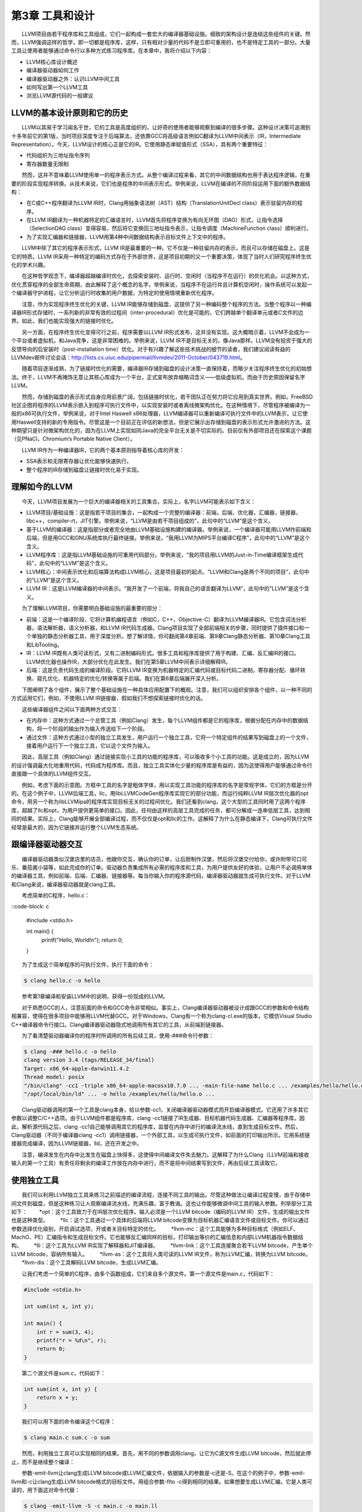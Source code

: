 第3章 工具和设计
###############

　　LLVM项目由若干程序库和工具组成，它们一起构成一套宏大的编译器基础设施。细致的架构设计是连结这些组件的关键。然而，LLVM强调这样的哲学，即一切都是程序库，这样，只有相对少量的代码不是立即可重用的，也不是特定工具的一部分。大量工具让使用者能够通过命令行以多种方式练习程序库。在本章中，我将介绍以下内容：

* LLVM核心库设计概述
* 编译器驱动器如何工作
* 编译器驱动器之外：认识LLVM中间工具
* 如何写出第一个LLVM工具
* 浏览LLVM源代码的一般建议

LLVM的基本设计原则和它的历史
***************************

　　LLVM以其易于学习闻名于世，它的工具是高度组织的，让好奇的使用者能够观察到编译的很多步骤。这种设计决策可追溯到十多年前它的第1版，当时项目深度专注于后端算法，还依靠GCC将高级语言例如C翻译为LLVM中间表示（IR，Intermediate Representation）。今天，LLVM设计的核心正是它的IR。它使用静态单赋值形式（SSA），具有两个重要特征：

* 代码组织为三地址指令序列
* 寄存器数量无限制

　　然而，这并不意味着LLVM使用单一的程序表示方式。从整个编译过程来看，其它的中间数据结构也用于表达程序逻辑，在重要的阶段实现程序转换。从技术来说，它们也是程序的中间表示形式。举例来说，LLVM在编译的不同阶段运用下面的额外数据结构：

* 在C或C++程序翻译为LLVM IR时，Clang用抽象语法树（AST）结构（TranslationUnitDecl class）表示驻留内存的程序。
* 在LLVM IR翻译为一种机器特定的汇编语言时，LLVM首先将程序变换为有向无环图（DAG）形式，让指令选择（SelectionDAG class）变得容易，然后将它变换回三地址指令表示，让指令调度（MachineFunction class）顺利进行。
* 为了实现汇编器和链接器，LLVM用第4种中间数据结构表示目标文件上下文中的程序。

　　LLVM中除了其它的程序表示形式，LLVM IR是最重要的一种。它不仅是一种驻留内存的表示，而且可以存储在磁盘上。这是它的特质。LLVM IR采用一种特定的编码方式存在于外部世界，这是项目初期的又一个重要决策，体现了当时人们研究程序终生优化的学术兴趣。

　　在这种哲学观念下，编译器超越编译时优化，去探索安装时、运行时、空闲时（当程序不在运行）的优化机会。以这种方式，优化贯穿程序的全部生命周期，由此解释了这个概念的名字。举例来说，当程序不在运行并且计算机空闲时，操作系统可以发起一个编译器守护进程，让它分析运行时收集的用户数据，为特定的使用情境重新优化程序。

　　注意，作为实现程序终生优化的关键，LLVM IR能够存储到磁盘，这提供了另一种编码整个程序的方法。当整个程序以一种编译器IR形式存储时，一系列新的非常有效的过程间（inter-procedural）优化是可能的，它们跨越单个翻译单元或者C文件的边界。如此，我们也能实现强大的链接时优化。

　　另一方面，在程序终生优化变得可行之前，程序需要以LLVM IR形式发布，这并没有实现。这大概暗示着，LLVM不会成为一个平台或者虚拟机，和Java竞争，这是非常困难的。举例来说，LLVM IR不是目标无关的，像Java那样。LLVM没有投资于强大的反馈导向的后安装时（post-installation time）优化。对于有兴趣了解这些技术挑战的细节的读者，我们建议阅读有益的LLVMdev邮件讨论会话：http://lists.cs.uiuc.edu/pipermail/llvmdev/2011-October/043719.html。

　　随着项目逐渐成熟，为了链接时优化的需要，编译器IR存储到磁盘的设计决策一直保持着，而略少关注程序终生优化的初始想法。终于，LLVM不再掩饰无意让其核心库成为一个平台，正式宣布放弃缩略词含义——低级虚拟机，而由于历史原因保留名字LLVM。

　　然而，存储到磁盘的表示形式自身应用前景广阔，包括链接时优化，若干团队正在努力将它应用到真实世界。例如，FreeBSD社区企图将程序的LLVM表示嵌入到程序可执行文件中，以实现安装时或者离线微架构优化。在这种情境下，尽管程序被编译为一般的x86可执行文件，举例来说，对于Intel Haswell x86处理器，LLVM编译器可以重新编译可执行文件中的LLVM表示，让它使用Haswell支持的新的专用指令。尽管这是一个目前正在评估的新想法，但是它展示出存储到磁盘的表示形式允许激进的方法。这种期望只是针对微架构优化的，因为在LLVM上实现如同Java的完全平台无关是不切实际的。目前仅有外部项目还在探索这个课题（见PNaCl，Chromium’s Portable Native Client）。

　　LLVM IR作为一种编译器IR，它的两个基本原则指导着核心库的开发：

* SSA表示和无限寄存器让优化能够快速执行。
* 整个程序的IR存储到磁盘让链接时优化易于实现。

理解如今的LLVM
***************

　　今天，LLVM项目发展为一个巨大的编译器相关的工具集合。实际上，名字LLVM可能表示如下含义：

* LLVM项目/基础设施：这是指若干项目的集合，一起构成一个完整的编译器：前端，后端，优化器，汇编器，链接器，libc++，compiler-rt，JIT引擎。举例来说，“LLVM是由若干项目组成的”，此句中的“LLVM”是这个含义。
* 基于LLVM的编译器：这是指部分或者完全地由LLVM基础设施构建的编译器。举例来说，一个编译器可能用LLVM作前端和后端，但是用GCC和GNU系统库执行最终链接。举例来说，“我用LLVM为MIPS平台编译C程序”，此句中的“LLVM”是这个含义。
* LLVM程序库：这是指LLVM基础设施的可重用代码部分。举例来说，“我的项目用LLVM的Just-in-Time编译框架生成代码”，此句中的“LLVM”是这个含义。
* LLVM核心：中间表示优化和后端算法构成LLVM核心，这是项目最初的起点。“LLVM和Clang是两个不同的项目”，此句中的“LLVM”是这个含义。
* LLVM IR：这是LLVM编译器的中间表示。“我开发了一个前端，将我自己的语言翻译为LLVM”，此句中的“LLVM”是这个含义。

　　为了理解LLVM项目，你需要明白基础设施的最重要的部分：

* 前端：这是一个编译阶段，它将计算机编程语言（例如C，C++，Objective-C）翻译为LLVM编译器IR。它包含词法分析器，语法解析器，语义分析器，和LLVM IR代码生成器。Clang项目实现了全部前端相关的步骤，同时提供了插件接口和一个单独的静态分析器工具，用于深度分析。想了解详情，你可翻阅第4章前端、第9章Clang静态分析器、第10章Clang工具和LibTooling。
* IR：LLVM IR既有人类可读形式，又有二进制编码形式。很多工具和程序库提供了用于构建、汇编、反汇编IR的接口。LLVM优化器也操作IR，大部分优化在此发生。我们在第5章LLVM中间表示详细解释IR。
* 后端：这是负责代码生成的编译阶段。它将LLVM IR变换为机器特定的汇编代码或目标代码二进制。寄存器分配、循环转换、窥孔优化、机器特定的优化/转换等属于后端。我们在第6章后端展开深入分析。

　　下图阐明了各个组件，展示了整个基础设施在一种具体应用配置下的概观。注意，我们可以组织安排各个组件，以一种不同的方式运用它们，例如，不使用LLVM IR链接器，假如我们不想探索链接时优化的话。

　　这些编译器组件之间以下面两种方式交互：

* 在内存中：这种方式通过一个总管工具（例如Clang）发生，每个LLVM组件都是它的程序库，根据分配在内存中的数据结构，将一个阶段的输出作为输入传送给下一个阶段。
* 通过文件：这种方式通过小型的独立工具发生，用户运行一个独立工具，它将一个特定组件的结果写到磁盘上的一个文件，接着用户运行下一个独立工具，它以这个文件为输入。

　　因此，高层工具（例如Clang）通过链接实现小工具的功能的程序库，可以吸收多个小工具的功能。这是成立的，因为LLVM的设计强调最大化地重用代码，代码成为程序库。而且，独立工具实体化少量的程序库是有益的，因为这使得用户能够通过命令行直接跟一个具体的LLVM组件交互。

　　例如，考虑下面的示意图。方框中工具的名字是粗体字体，用以实现工具功能的程序库的名字是常规字体，它们的方框是分开的。在这个例子中，LLVM后端工具，llc，用libLLVMCodeGen程序库实现它的部分功能，而运行纯粹LLVM IR层次优化器的opt命令，用另一个称为libLLVMipa的程序库实现目标无关的过程间优化。我们还看到clang，这个大型的工具同时用了这两个程序库，超越了llc和opt，为用户提供更简单的接口。因此，任何由这样的高层工具完成的任务，都可分解成一连串低层工具，达到相同的结果。实际上，Clang能够开展全部编译过程，而不仅仅是opt和llc的工作。这解释了为什么在静态编译下，Clang可执行文件经常是最大的，因为它链接并运行整个LLVM生态系统。

跟编译器驱动器交互
******************

　　编译器驱动器类似汉堡店里的店员，他跟你交互，确认你的订单，让后厨制作汉堡，然后将汉堡交付给你，或许附带可口可乐、番茄酱小袋等，如此完成你的订单。驱动器负责集成所有必需的程序库和工具，为用户提供友好的体验，让用户不必调用单体的编译器工具，例如前端、后端、汇编器、链接器等。每当你输入你的程序源代码，编译器驱动器就生成可执行文件。对于LLVM和Clang来说，编译器驱动器就是clang工具。

　　考虑简单的C程序，hello.c：

::code-block: c

    #include <stdio.h>

    int main() {
        printf("Hello, World!\n");
        return 0;
    }
	
　　为了生成这个简单程序的可执行文件，执行下面的命令：

.. code-block:: bash

    $ clang hello.c -o hello

.. note::

　　参考第1章编译和安装LLVM中的说明，获得一份现成的LLVM。
　　
　　对于熟悉GCC的人，注意前面的命令和GCC命令非常相似。事实上，Clang编译器驱动器被设计成跟GCC的参数和命令结构相兼容，使得在很多项目中能够用LLVM代替GCC。对于Windows，Clang有一个称为clang-cl.exe的版本，它模仿Visual Studio C++编译器命令行接口。Clang编译器驱动器隐式地调用所有其它的工具，从前端到链接器。

　　为了看清楚驱动器编译你的程序时所调用的所有后续工具，使用-###命令行参数：

.. code-block:: bash

    $ clang -### hello.c -o hello
    clang version 3.4 (tags/RELEASE_34/final)
    Target: x86_64-apple-darwin11.4.2
    Thread model: posix
    "/bin/clang" -cc1 -triple x86_64-apple-macosx10.7.0 ... -main-file-name hello.c ... /examples/hello/hello.o -x c hello.c
    "/opt/local/bin/ld" ... -o hello /examples/hello/hello.o ...

　　Clang驱动器调用的第一个工具是clang本身，给以参数-cc1，关闭编译器驱动器模式而开启编译器模式。它还用了许多其它参数以调整C/C++选项。由于LLVM组件都是程序库，clang -cc1链接了IR生成器、目标机器代码生成器、汇编器等程序库。因此，解析源代码之后，clang -cc1自己能够调用其它的程序库，监督在内存中进行的编译流水线，直到生成目标文件。然后，Clang驱动器（不同于编译器clang -cc1）调用链接器，一个外部工具，以生成可执行文件，如前面的打印输出所示。它用系统链接器完成编译，因为LLVM链接器，lld，还在开发之中。

　　注意，编译发生在内存中比发生在磁盘上快得多，这使得中间编译文件失去魅力。这解释了为什么Clang（LLVM前端和接收输入的第一个工具）有责任将剩余的编译工作放在内存中进行，而不是将中间结果写到文件，再由后续工具读取它。

使用独立工具
************

　　我们可以利用LLVM独立工具来练习之前描述的编译流程，连接不同工具的输出。尽管这种做法让编译过程变慢，由于存储中间文件到磁盘，但是这种练习让人观察编译流水线，充满乐趣，富于教诲。这也让你能够微调中间工具的输入参数。列举部分工具如下：
　　*opt：这个工具致力于在IR层次优化程序。输入必须是一个LLVM bitcode（编码的LLVM IR）文件，生成的输出文件也是这种类型。
　　*llc：这个工具通过一个具体的后端将LLVM bitcode变换为目标机器汇编语言文件或目标文件。你可以通过参数选择优化级别，开启调试选项，开或者关目标特定的优化。
　　*llvm-mc：这个工具能够为多种目标格式（例如ELF、MachO、PE）汇编指令和生成目标文件。它也能够反汇编同样的目标，打印输出等价的汇编信息和内部LLVM机器指令数据结构。
　　*lli：这个工具为LLVM IR实现了解释器和JIT编译器。
　　*llvm-link：这个工具连接聚合若干LLVM bitcode，产生单个LLVM bitcode，容纳所有输入。
　　*llvm-as：这个工具将人类可读的LLVM IR文件，称为LLVM汇编，转换为LLVM bitcode。
　　*llvm-dis：这个工具解码LLVM bitcode，生成LLVM汇编。

　　让我们考虑一个简单的C程序，由多个函数组成，它们来自多个源文件。第一个源文件是main.c，代码如下：

.. code-block:: c

    #include <stdio.h>

    int sum(int x, int y);

    int main() {
        int r = sum(3, 4);
        printf("r = %d\n", r);
        return 0;
    }

　　第二个源文件是sum.c，代码如下：

.. code-block:: c

    int sum(int x, int y) {
        return x + y;
    }

　　我们可以用下面的命令编译这个C程序：

.. code-block:: bash

    $ clang main.c sum.c -o sum

　　然而，利用独立工具可以实现相同的结果。首先，用不同的参数调用clang，让它为C源文件生成LLVM bitcode，然后就此停止，而不是继续整个编译：

.. code-block:: bash
    $ clang -emit-llvm -c main.c -o main.bc
    $ clang -emit-llvm -c sum.c -o sum.bc
	
　　参数-emit-llvm让clang生成LLVM bitcode或LLVM汇编文件，依据输入的参数是-c还是-S。在这个的例子中，参数-emit-llvm和-c让clang生成LLVM bitcode格式的目标文件。用组合参数-flto -c得到相同的结果。如果想要生成LLVM汇编，它是人类可读的，用下面这对命令代替：

.. code-block:: bash

    $ clang -emit-llvm -S -c main.c -o main.ll
    $ clang -emit-llvm -S -c sum.c -o sum.ll

.. note::

注意，不用参数-emit-llvm或-flto时，参数-c用目标机器语言生成目标文件，而参数-S生成目标汇编语言文件。这种行为是和GCC兼容的。
　　
　　这里.bc和.ll分别是LLVM bitcode和汇编文件的文件扩展名。为了继续编译，我们采用下面两种方式：

* 为每个LLVM bitcode生成目标特定的目标文件，用系统链接器链接它们以生成程序可执行文件（下图中的A部分）：

.. code-block:: bash

　　  $ llc -filetype=obj main.bc -o main.o
　　  $ llc -filetype=obj sum.bc -o sum.o
　　  $ clang main.o sum.o -o sum

* 首先，链接这两个LLVM bitcode为一个最终的LLVM bitcode。然后，为这个最终的bitcode生成目标特定的目标文件，通过调用系统链接器生成程序可执行文件（下图中的B部分）：

.. code-block:: bash

　　  $ llvm-link main.bc sum.bc -o sum.linked.bc
　　  $ llc -filetype=obj sum.linked.bc -o sum.linked.o
　　  $ clang sum.linked.o -o sum

　　参数-filetype=obj指定输出目标文件，而不是输出目标汇编文件。我们利用Clang驱动器，clang，来调用链接器。然而这个系统链接器可以被直接调用，假如你知道你的系统链接器链接系统库所需要的所有参数。

　　调用后端（llc）之前链接IR文件，使得opt工具提供的链接时优化（例子见第5章LLVM中间表示）能够进一步优化最终产生的IR。作为替代，llc工具能够生成汇编输出，可以利用llvm-mc进一步汇编它。我们在第6章后端说明这种接口的详细内容。

探究LLVM内部设计
****************

　　为了解耦编译器使之成为若干工具，LLVM设计典型地强调，组件之间的交互发生在高层次抽象。将不同的组件隔离为单独的程序库。用C++写成，使用面向对象范式，提供插件式的Pass接口，让它易于在整个编译流水线中集成转换和优化。

了解LLVM基础库
==============

　　LLVM和Clang逻辑被精心地组织成如下的程序库：

* libLLVMCore：包含所以LLVM IR相关的逻辑：IR构造（数据布局、指令、基本块、函数）和IR验证。它也提供Pass管理器。
* libLLVMAnalysis：包含若干IR分析Pass，例如别名分析、依赖分析、常量合并、循环信息、内存依赖分析、指令简化等。
* libLLVMCodeGen：实现了目标无关的代码生成和机器层次（低层版本LLVM IR）的分析和转换。
* libLLVMTarget：通过通用目标抽象，提供对目标机器信息的访问。libLLVMCodeGen实现了通用后端算法，目标特定的逻辑留给了即将介绍的下一个库，而高层抽象为两者提供了交流的通道。
* libLLVMX86CodeGen：包含x86目标特定的代码生成信息、转换和分析Pass，它们组成了x86后端。注意，每个机器目标都有自己不同的库，例如LLVMARMCodeGen和LLVMMipsCodeGen，分别实现了ARM和MIPS后端。
* libLLVMSupport：包含一组常用的实用工具。错误处理、整数和浮点数处理、命令行解析、调试、文件支持、字符串操作，这些是这个库实现的算法的例子，LLVM的各个组件到处都在使用它们。
* libclang：它实现一套C接口（对比C++，LLVM代码的默认实现语言）以暴露Clang的前端功能——诊断报告、AST遍历、代码补全、光标和源代码间映射。C接口相当简单，使得采用其它语言（例如Python）的项目能够容易地使用Clang的功能，尽管用C设计接口是为了更稳定，并让外部项目能够利用它。它仅覆盖内部LLVM组件所用的C++接口的子集。
* libclangDriver：它包含一套C++类，编译器驱动器利用它们理解类GCC的命令行参数，以准备编译任务，为外部工具组织适当的参数，以完成编译的不同步骤。根据目标平台，它可以采用不同的编译策略。
* libclangAnalysis：这是一系列Clang提供的前端层次分析。它的特性诸如构造CFG和调用图、可达代码、安全格式化字符串，等等。

　　作为一个例子说明如何用这些库构建LLVM工具，下图展示了llc工具对libLLVMCodeGen、libLLVMTarget和其它库的依赖，以及这些库对其它库的依赖。注意，上述列表还不完全。

　　此处是LLVM程序库概览，省略的库留到后续章节介绍。对于版本3.0，LLVM团队写了一份好的文档，说明所有LLVM库之间的依赖关系。尽管文档已经过时，它仍然是一份针对程序库组织的有趣的概述。文档页面：http://releases.llvm.org/3.0/docs/UsingLibraries.html

介绍LLVM中的C++实践
+++++++++++++++++++

　　LLVM的程序库和工具用C++写成，以利用面向对象的编程范式，加强各个部分之间的互操作性。另外，为了尽可能地消除低效率代码，强制实行良好的C++编程实践。

多态实践
--------

　　通过在基类中实现通用代码生成算法，继承和多态方法抽象了不同后端共同的任务。以这种设计，每个具体的后端可以专注于实现它的特性，通过编写少量必需的函数以覆盖超类的通用操作。libLLVMCodeGen包含共同的算法，libLLVMTarget包含抽象个体机器的接口。下面的代码片段（源自llvm/lib/Target/Mips/MipsTargetMachine.h）演示了MIPS目标机器的描述类是如何声明为LLVMTargetMachine类的子类的，阐明了这种概念。此代码是LLVMMipsCodeGen程序库的一部分：

.. code-block:: cpp

    class MipsTargetMachine : public LLVMTargetMachine {
　　      MipsSubtarget Subtarget;
      　　const DataLayout DL;
　　  ...

　　为了进一步阐明这种设计理念，我们展示另一个后端的例子，在这个例子中，目标无关的寄存器分配器（它是所有后端共同的）需要知道那些寄存器是保留而不能用以分配的。此信息依赖于具体的目标，不能在通用的超类中确定。这通过调用函数MachineRegisterInfo::getReservedRegs()确定，每个目标必须重写这个通用方法。下面的代码片段（源自llvm/lib/Target/Sparc/SparcRegisterInfo.cpp）演示了SPARC目标如何重写这个方法：

.. code-block:: cpp

    BitVector SparcRegisterInfo::getReservedRegs(...) const {
        BitVector Reserved(getNumRegs());
        Reserved.set(SP::G1);
        Reserved.set(SP::G2);
    ...

　　此代码中，通过给出一个位向量，SPARC后端个别地选定了哪些寄存器不能用以通用寄存器分配。

介绍LLVM中的C++模板
-------------------

　　LLVM常常使用C++模板，尽管特别谨慎以控制编译时间，这是滥用模板的C++项目的典型特征。在任何可能的时候应用模板特化，实施快速的循环利用的通用任务。作为一个LLVM代码中的模板例子，这里介绍一个函数，它检查作为参数传入的一个整数是否能用给定长度的位表示，这个长度是模板参数（源自llvm/include/llvm/Support/MathExtras.h）：

.. code-block:: cpp

    template<unsigned N>
    inline bool isInt(int64_t x) {
        return N >= 64 || (-(INT64_C(1)<<(N-1)) <= x && x < (INT64_C(1)<<(N-1)));
    }

　　此代码中，注意模板代码如何处理任意的位长度值N。先作一次比较，当位长度大于64时返回真。如果不是，计算两个表达式，它们分别是这个位长度的上界和下界，检查x是否在它们之间。将此代码和下面的模板特化比较，这是为常用的8位长度生成更快的代码的：

.. code-block:: cpp

    template<>
    inline bool isInt<8>(int64_t x) {
      return static_cast<int8_t>(x) == x;
    }

　　此代码将比较次数从三次降到两次，因而是一种正当的特化。


在LLVM中强制最好的C++实践
------------------------

　　编程时常常无意地产生bug，区别在于如何控制你的bug。LLVM的哲学建议你在任何可能的时候使用libLLVMSupport实现的断言机制。注意，调试编译器是特别困难的，因为编译的产物是一个不同的程序。因此，如果能够更早地发现古怪的行为，在输出变得复杂之前，复杂到不容易确定它是否正确，你将节省很多时间。例如，我们来看一个ARM后端Pass的代码，它修改常量pools的布局，重新分配它们，遍布若干较小的pools“岛屿”，遍布一个函数。ARM程序常常采用这种策略加载大型常量，针对受限的PC相对寻址机制，因为单个大型的pool被置于一个距离指令太远的位置以致指令无法访问它。代码位于llvm/lib/Target/ARM/ARMConstantIslandPass.cpp，下面是它的摘录：

.. code-block:: cpp

    const DataLayout &TD = *MF->getTarget().getDataLayout();
    for (unsigned i = 0, e = CPs.size(); i != e; ++i) {
        unsigned Size = TD.getTypeAllocSize(CPs[i].getType());
        assert(Size >= 4 && "Too small constant pool entry");
        unsigned Align = CPs[i].getAlignment();
        assert(isPowerOf2_32(Align) && "Invalid alignment");
        // Verify that all constant pool entries are a multiple of their alignment.
        // If not, we would have to pad them out so that instructions stay aligned.
        assert((Size % Align) == 0 && "CP Entry not multiple of 4 bytes!");

　　此代码遍历一个代表ARM常量pools的数据结构，程序员期望这个对象的每个字段遵从特定的约束。注意程序员如何控制数据语义，通过使用assert调用。如果发生了不同于编写代码时的期望的事情，程序会立即停止执行，并打印失败的断言信息。程序员使用布尔表达式&&“错误原因”的句式，这不会干扰assert布尔表达式的估值，反而会给出关于断言失败的简短文字解释，当这个表达式由于失败事件被打印时。使用assert会影响性能，当LLVM项目以release编译时，这种影响被完全消除，因为断言被关闭了。

　　在LLVM中你将频繁看到的另一种常用实践是运用智能指针。一旦变量生命期终结，智能指针自动释放内存，举例来说，LLVM代码用它们存放目标信息和模块（module）。过去，LLVM提供了一种特殊的智能指针类，称为OwningPtr，在llvm/include/llvm/ADT/OwningPtr.h中定义。自LLVM3.5起，这个类被弃用，代之以C++11标准提出的std::unique_ptr()。

　　如果你有兴趣了解LLVM项目采用的C++最好实践的完整列表，查阅http://llvm.org/docs/CodingStandards.html。每个C++程序员值得一读。

在LLVM中让字符串引用轻量化
-------------------------

　　LLVM项目有大量的数据结构程序库，支持常见的算法，而字符串在LLVM程序库中占据特殊的位置。C++中的字符串是人们激烈讨论的对象：什么时候我们该用简单的char *，相对C++标准库的string类？为了在LLVM上下文中讨论这个问题，考虑LLVM程序库到处密集地使用字符串引用，以引用LLVM模块的名字、函数的名字、值的名字，等等。有些时候，字符串LLVM句柄包含null字符，致使以const char*指针传递常量字符串引用的方法是行不通的，因为null字符终结C类型的字符串。另一方面，使用const std::string&会频繁地引起额外的堆内存分配，因为string类需要拥有字符缓冲区。在下面的例子中我们会看到以上问题：

.. code-block:: cpp

    bool hasComma(const std::string &a) {
        // code
    }
    void myfunc() {
        char buffer[40];
        // code to create our string in our own buffer
        hasComma(buffer); // C++ compiler is forced to create a new string object, duplicating the buffer
        hasComma("hello, world!"); // Likewise
    }

　　注意我们每次试图在自己的缓冲区创建一个字符串时，我们将付出额外的堆内存分配以复制字符串到string对象的内部缓冲区，它必须拥有自己的缓冲区。第一种情况，字符串分配在栈上；第二种情况，字符串是一个全局常量。对于这些情况，C++缺少一个简单的类，当我们仅仅需要引用一个字符串时，它能够避免不必要的分配。尽管我们严格地对待string对象，消除不必要的堆内存分配，引用一个字符串对象意味着两次间接访问。因为string类已经用一个内部指针存放它的数据，传递一个string对象的指针带来了双引用的额外开销，当我们访问实际的数据时。

　　我们可以使用一个LLVM类以更加高效地处理字符串引用：StringRef。这是一个轻量的类，可以如同const char*那样以值传递，但是它记录字符串的长度，允许null字符。然而，相比string对象，它不拥有缓冲区，因而从不分配堆内存空间，仅仅引用存在于外部的一个字符串。其它C++项目也在探索这种思想：例如Chromium，用StringPiece类实现了相同的想法。

　　LLVM还设计了另一个字符串操作类。LLVM提供Twine类，用以通过若干串联构建新的字符串。它延迟实际的串联，通过仅记录若干字符串的引用，它们将组成最终的产物。这是在前C++11时期设计的，当时字符串串联的代价高。

　　如果你有兴趣找出LLVM提供给它的编程者的其它通用类，你的书签值得收藏一份非常重要的文档，就是LLVM编程者手册，手册讨论所有LLVM通用数据结构，它们对一般编程都是有益的。此手册位于http://llvm.org/docs/ProgrammersManual.html。

演示插件式Pass接口
==================

　　Pass是一种转换分析或优化。通过LLVM API你可轻松注册任意Pass，在程序编译生命期的不同阶段，这是LLVM设计值得赞许的地方。Pass管理器用以注册Pass、调度Pass、声明Pass之间的依赖关系。因此，不同的编译阶段到处都可获得PassManager类的实例。

　　举例来说，目标可自由地在代码生成的若干位置应用定制的优化，例如寄存器分配之前之后，或者汇编输出之前。为了阐明这个问题，我们展示一个X86目标的例子，它有条件地在汇编输出之前注册一对定制的Pass（源自lib/Target/X86/X86TargetMachine.cpp）：

.. code-block:: cpp

    bool X86PassConfig::addPreEmitPass() {
      ...
      if (getOptLevel() != CodeGenOpt::None && getX86Subtarget().hasSSE2()) {
        addPass(createExecutionDependencyFixPass(&X86::VR128RegClass));
        ...
      }
    
      if (getOptLevel() != CodeGenOpt::None &&
          getX86Subtarget().padShortFunctions()) {
        addPass(createX86PadShortFunctions());
        ...
      }
      ...

　　注意后端如何根据具体的目标信息决定是否添加某个Pass。在添加第一个Pass之前，X86目标检查是否支持SSE2多媒体扩展。对于第二个Pass，检查是否特别地要求填充。

　　下图中的A部分举例说明了在opt工具中优化Pass是如何被插入的；B部分说明了代码生成阶段的几个目标挂钩函数，用于插入定制的目标优化。注意插入点分布于不同的代码生成阶段。当你第一次编写Pass需要决定在何处运行时，这张图是特别有用的。第5章LLVM中间表示，将详细描述PassManager接口。

编写第一个LLVM项目
******************

　　在本节中，我们将演示如何用LLVM程序库编写你的第一个项目。在前面的章节中，我们介绍了如何用LLVM工具为程序产生相应的中间语言文件，即bitcode文件。现在我们将创建一个程序，它读入bitcode文件，打印程序定义的函数的名字，函数的基本块数量，展示使用LLVM程序库是多么容易。

编写Makefile
=============

　　链接LLVM程序库要编写很长的命令行，不借助编译系统，这是不现实的。在下面的代码中，我们展示一个Makefile用以完成上述工作，它基于DragonEgg所用的Makefile，我们一边呈现一边解释各个部分。如果你复制粘贴此代码，会丢失tab字符；记住Makefile依靠tab字符指定定义规则的命令。因此，你应该手动地输入它们：

.. code-block:: bash

    LLVM_CONFIG?=llvm-config
    
    ifndef VERBOSE
    QUIET:=@
    endif
    
    SRC_DIR?=$(PWD)
    LDFLAGS+=$(shell $(LLVM_CONFIG) --ldflags)
    COMMON_FLAGS=-Wall -Wextra
    CXXFLAGS+=$(COMMON_FLAGS) $(shell $(LLVM_CONFIG) --cxxflags)
    CPPFLAGS+=$(shell $(LLVM_CONFIG) --cppflags) -I$(SRC_DIR)

　　这第一部分定义了若干Makefile变量，用作编译选项。第一个变量决定llvm-config程序的位置。对于这种情况，它需要在你的执行路径中。llvm-config工具是一个LLVM程序，打印各种各样有用的信息，用以构建需要链接LLVM程序库的外部项目。

　　举例来说，在定义用于C++编译器的一系列选项时，注意我们请求Make运行llvm-config --cxxflags shell命令，让它打印用于编译LLVM项目的一系列选项。以这种方式，我们让项目源代码的编译和LLVM源代码兼容。最后的变量定义的一系列选项将传送给编译器预处理器。

.. code-block:: bash

    HELLO=helloworld
    HELLO_OBJECTS=hello.o
    default: $(HELLO)
    
    %.o : $(SRC_DIR)/%.cpp
    　　@echo Compiling $*.cpp
    　　$(QUIET)$(CXX) -c $(CPPFLAGS) $(CXXFLAGS) $<
    
    $(HELLO) : $(HELLO_OBJECTS)
    　　@echo Linking $@ $(CXXFLAGS) $(LDFLAGS) $^ `$(LLVM_CONFIG) --libs bitreader core support`

　　这第二部分定义了Makefile规则。第一条规则总是默认规则，我们将它关联为编译我们的hello-world可执行文件。第二条规则是通用规则，将所有C++文件编译为目标文件。我们传给它预处理选项和C++编译器选项。我们用$(QUIET)变量关闭全部窗口命令行输出，但是如果你想要冗长的编译日志，可以在运行GNU Make时定义VERBOSE。

　　最后的规则链接所有的目标文件（此处只有一个），链接LLVM程序库，生成我们的项目可执行文件。这部分有链接器完成，但是有些C++选项可能会起作用。因此，将C++和链接器选项都传递给命令行。这由`命令`句式完成，它指示shell用`命令`的输出替代此部分。在我们的例子中，命令是llvm-config --libs bitreader core support。--libs选项要求llvm-config为我们提供链接器选项清单，用以链接所要求的LLVM程序库。这里，我们要求链接libLLVMBitReader、libLLVMCore、libLLVMSupport。

　　llvm-config返回的选项清单是一系列-l链接器参数，如-lLLVMCore -lLLVMSupport。然而注意，传给链接器的参数顺序是有关系的，要求将依赖于其它库的库排在前面。例如，由于libLLVMCore使用libLLVMSupport提供的通用功能，正确的顺序是-lLLVMCore -lLLVMSupport。

　　顺序之所以有关系，是因为程序库是目标文件的集合，当链接一个项目和一个库时，链接器只会选择能够解决已知未定义符号的那些目标文件。因此，如果在处理命令行参数中的最后一个库时，发现它引用前面已经处理过的库中的符号，大多数链接器（包括GNU ld）都不会回过头去添加可能遗漏的目标文件，导致编译失败。

　　如果你不想担此责任，强制链接器迭代地访问每个库，直到包含所有需要的目标文件，你必须在程序库清单的开头和结尾使用选项--start-group和--end-group，但是这会减慢链接速度。为了摆脱这种烦恼，即构建整个依赖关系图以确定链接器参数的顺序，你可以简单地调用llvm-config --libs，让它为你代劳，如前面所做的那样。

　　Makefile的最后一个部分定义清理规则，以删除所有编译器生成的文件，重新从头开始编译。清理规则是这样写的：

.. code-block:: bash

    clean:
    　　$(QUIET)rm -f $(HELLO) $(HELLO_OBJECTS)

编写代码
=========

　　我们将完整地给出一个Pass的代码。代码相对较短，因为它建立在LLVM Pass基础设施之上，后者为我们做了大部分工作。

.. code-block:: cpp

    #include "llvm/Bitcode/ReaderWriter.h"
    #include "llvm/IR/Function.h"
    #include "llvm/IR/Module.h"
    #include "llvm/Support/CommandLine.h"
    #include "llvm/Support/MemoryBuffer.h"
    #include "llvm/Support/raw_os_ostream.h"
    #include "llvm/Support/system_error.h"
    #include <iostream>
    
    using namespace llvm;
    
    static cl::opt<std::string> FileName(cl::Positional, cl::desc("Bitcode file"), cl::Required);
    
    int main(int argc, char** argv) {
        cl::ParseCommandLineOptions(argc, argv, "LLVM hello world\n");
        LLVMContext context;
        std::string error;
        OwningPtr<MemoryBuffer> mb;
        MemoryBuffer::getFile(FileName, mb);
        Module *m = ParseBitcodeFile(mb.get(), context, &error);
        if (m==0) {
            std::cerr << "Error reading bitcode: " << error << std::end;
            return -1;
        }
        raw_os_ostream O(std::cout);
        for (Module::const_iterator i = m->getFunctionList().begin(),
          e = m->getFunctionList().end(); i != e; ++i) {
            if (!i->isDeclaration()) {
                O << i->getName() << " has " << i->size() << " basic block(s).\n";
            }
        }
        return 0;
    }

　　我们的程序利用LLVM cl名字空间的工具（cl代表command line）来实现命令行接口。调用函数ParseCommandLineOptions，声明一个全局变量，它的类型是cl::opt<std::string>，以此说明我们的程序接收单个参数，它的类型是string，存放bitcode文件名。

　　然后，实例化一个LLVMContext对象，以存放一次LLVM编译的从属数据，使得LLVM线程安全。MemoryBuffer类为内存块定义了只读的接口。parseBitcodeFile函数利用它读取输入文件的内容，解析文件中的LLVM IR。在执行错误检查确信一切完好之后，遍历文件中模块的所有函数。LLVM模块的概念类似于一个翻译单元，包含bitcode文件所编码的一切内容，作为LLVM层级的顶端实体，下属若干函数，然后基本块，最后指令。如果函数只是一个声明，我们忽略它，因为我们想检验函数的定义。当我们找到函数定义时，我们打印它们的名字，以及所含基本块的数量。

　　程序编译之后，以参数-help运行它，看一看已经为你的程序准备好的LLVM命令行功能。然后，找一个你想变换为LLVM IR的C或C++文件，变换，再用你的程序分析。

.. code-block:: bash

    $ clang -c -emit-llvm mysource.c -o mysource.bc
    $ helloworld mysource.bc

　　如果你想进一步探索函数中可提取的内容，参考LLVM关于llvm::Function类的doxygen文档：http://llvm.org/docs/doxygen/html/classllvm_1_1Function.html。作为练习，尝试扩展这个例子，打印每个函数的参数清单。

浏览LLVM源代码—一般建议
***********************

　　在继续学习更多的LLVM代码之前，有必要理解若干观点，主要对于开源软件世界的新手编程者。如果你在一个公司内部的闭源项目中工作，你可能从同事编程者处得到很多帮助，他们加入项目的时间比你早，对很多设计决定有深入的理解，这些起初对你来说是晦涩的。如果你遇到问题，组件的作者可能愿意口头给你解释。口头解释的效能很高，因为他一边解释，一边甚至能够读懂你的面部表情，看出你不理解的地方，为你调整话语，给出一种定制的解释。

　　然而，远程工作的时候，如大多数社区项目那样，不能会面，口头交流很少。因此，开源社区愈加鼓励人们写作有力的文档。另一方面，文档可能并不是大多数人通常的期望，如一份英语写作的文档，清楚地陈述了所有设计决定。文档很大程度上是代码本身，在这种意义上，为了让他人没有英语文档也能够理解代码的意图，编程者有责任写出清晰的代码。

理解代码如文档
=============

　　尽管LLVM的最重要部分都有英语文档，在本书中我们到处引用它们，我们最终的目标是让你准备好直接阅读代码，因为这是深入探索LLVM基础设施的前提。我们向你介绍基础的概念，这是理解LLVM如何工作所必需的，有了它们，你会发现理解LLVM代码所带来的乐趣，无需阅读英语文档，或者能够阅读很多没有任何英语文档的LLVM的部分。尽管这充满挑战，当你开始实践，你将在内心感官上深化对项目的理解，更有信心去修改它。不知不觉地，你将成为一个掌握LLVM本质高级知识的编程者，帮助邮件列表中的其他人。

向社区求助
==========

　　邮件列表提醒着你不是孤单的。Clang前端的邮件列表是cfe-dev，LLVM核心库的邮件列表是llvmdev。在下面的地址花点时间订阅它们：
　　Clang前端开发者列表（http://lists.llvm.org/mailman/listinfo/cfe-dev）
　　LLVM核心开发者列表（http://lists.llvm.org/mailman/listinfo/llvm-dev）
　　为项目工作的人很多，有的正在尝试着实现你也感兴趣的东西。因此，很有可能，你想问的问题，其他人已经处理过了。
　　在寻求帮助之前，最好演练一下你的思路，尝试独自修改代码。看看依靠自己你能走多远，尽你可能进化你的知识。当你遇到迷惑你的问题时，向邮件列表写个邮件，写清楚在征求帮助之前你已经调查过的事情。依照这些指南，你极有可能得到针对你的问题的最好回答。


处理更新—SVN日志用作文档
========================

　　LLVM项目时常地在变化，你更新LLVM版本之后，可能你的软件不能工作了，它与LLVM程序库交互。这是十分常见的处境。在你重新阅读代码以了解它如何变化之前，查看代码修改日志是有益的。
　　为了在实践中了解这是怎么工作的，我们来练习将Clang前端从3.4更新到3.5。假设你为静态分析器写了一段代码，实例化一个BugType对象：
BugType *bugType = new BugType("This is a bug name", "This is a bug category name");

　　这个对象用于让你自己的检查器（细节见第9章Clang静态分析器）报告某种bug。现在，让我们将整个LLVM和Clang代码树更新到版本3.5，然后编译以上代码。我们得到以下输出：

.. code-block:: bash

    error: no matching constructor for initialization of 'clang::ento::BugType' BugType *bugType = new BugType("This is a bug name",
                          ^
~~~~~~~~~~~~

　　出现这个错误，是因为BugType构造器从一个版本变到了另一个。如果你弄不清楚怎么调整你的代码，你需要阅读修改日志，这是重要的文档，它陈述某段时间内的代码改动。幸运的是，对于采用代码修改系统的开源项目，通过查询代码修改服务器，我们可以轻松地得到作用一个具体文件的提交的消息。对于LLVM，你甚至可以用浏览器通过ViewVC查询：http://llvm.org/viewvc。

　　在此例中，我们想看一看定义这个构造器方法的头文件发生什么变化。查看LLVM源代码树，找到文件include/clang/StaticAnalyzer/Core/BugReporter/BugType.h。

.. note::

如果你在用文本模式的编辑器，一定用工具导航LLVM源代码。比如，花一点时间看看如何在你的编辑器中使用CTAGS。你将轻易地在LLVM源代码树中找到定义你所感兴趣的类的每个文件。如果你固执地不想用CTAGS或其它工具（例如Visual Studio的IntelliSense或Xcode），帮助你导航大型C/C++项目，你总是可以运用一个命令，例如grep -re "keyword" *，在项目的根目录中执行它，以列出所有包含此关键词的文件。通过使用智能关键词，你可以轻易地找到定义文件。

　　为了查看作用这个具体的头文件的提交消息，我们访问http://llvm.org/viewvc/llvm-project/cfe/trunk/include/clang/StaticAnalyzer/Core/BugReporter/BugType.h?view=log，它在浏览器中打印出日志。现在，我们看到一次具体的修订，发生在写作此书三个月之前，当时LLVM更新到v3.5：

.. code-block:: bash

    Revision 201186 - (view) (download) (annotate) - [select for diffs] 
    Modified Tue Feb 11 15:49:21 2014 CST (3 months, 1 week ago) by alexfh
    File length: 2618 byte(s)
    Diff to previous 198686
    
    Expose the name of the checker producing each diagnostic message.
    
    Summary:
    In clang-tidy we'd like to know the name of the checker producing each
    diagnostic message. PathDiagnostic has BugType and Category fields, which are
    both arbitrary human-readable strings, but we need to know the exact name of the
    checker in the form that can be used in the CheckersControlList option to
    enable/disable the specific checker.
    
    This patch adds the CheckName field to the CheckerBase class, and sets it in
    the CheckerManager::registerChecker() method, which gets them from the
    CheckerRegistry.

    Checkers that implement multiple checks have to store the names of each check
    in the respective registerXXXChecker method.
    
    Reviewers: jordan_rose, krememek
    Reviewed By: jordan_rose
    CC: cfe-commits
    Differential Revision: http://llvm-reviews.chandlerc.com/D2557

　　这个提交消息是非常透彻的，解释了修改BugType构造器的全部原因：之前用两个字符串实例化这个对象，这不足以知道哪个检查器发现了一个具体的bug。因此，现在你必须通过传递你的检查器对象的一个实例来实例化对象，它将被存储在BugType对象中，使得易于发现哪个检查器产生了每个bug。

　　现在，我们修改代码，以遵照下面更新后的接口。我们假设这段代码作为Checker类的一个成员函数的部分运行，如通常实现静态分析器检查器那样。因此，this关键词应该返回一个Checker对象：

.. code-block:: bash

    BugType *bugType = new BugType(this, "This is a bug name", "This is a bug category name");

结束语
======

　　当你听说LLVM项目文档详实的时候，不要期望找到这样的英文网页，它精确地描述了每个位和代码片段。这意味着，当你阅读代码、接口、注释、提交消息的时候，你将能够不断深入地理解LLVM项目，让自己知悉最新的变化。不要忘记练习修改源代码，发现它是怎么运作的，这意味着你需要你的CTAGS作好探索的准备。

总结
*****

　　在本章中，我们从历史的视角向你介绍了LLVM项目采用的设计决策，概述了若干最重要的组成部分。我们还演示了如何以两种不同的方式使用LLVM组件。第一，通过使用编译器驱动器，它作为一种高层工具以单个命令为你执行整个编译过程。第二，通过使用单独的LLVM独立工具。除了存储中间结果到磁盘，这降低了编译速度，这些工具通过命令行让我们能够与LLVM程序库的特定部分交互，更精细地控制编译过程。这是学习LLVM如何工作的卓越的方法。我们还介绍了一些LLVM用到的C++编码风格，解释了你该如何面对LLVM代码文档，以及如何向社区求助。

　　在下一章，我们将详细介绍Clang前端的实现和它的程序库。

